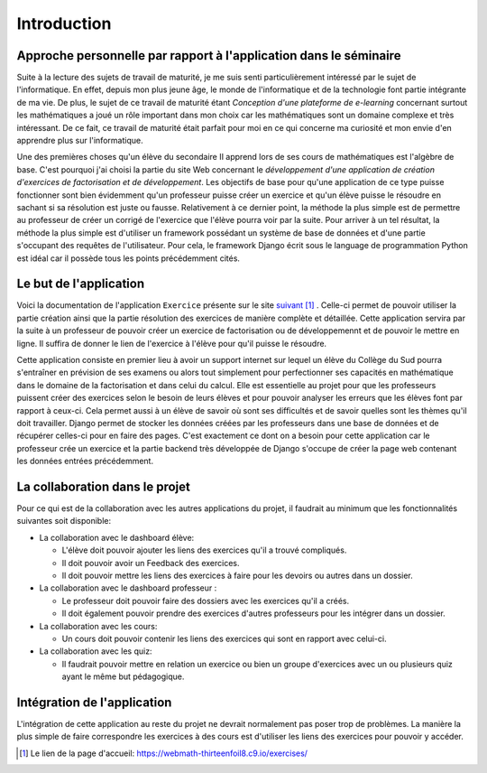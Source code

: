 ####################
Introduction
####################

------------------------------------------------------------------
Approche personnelle par rapport à l'application dans le séminaire
------------------------------------------------------------------

Suite à la lecture des sujets de travail de maturité, je me suis senti particulièrement intéressé par le sujet de l'informatique. 
En effet, depuis mon plus jeune âge, le monde de l'informatique et de la technologie font partie intégrante de ma vie. De plus, 
le sujet de ce travail de maturité étant *Conception d'une plateforme de e-learning* concernant surtout les mathématiques a joué un rôle 
important dans mon choix car les mathématiques sont un domaine complexe et très intéressant. De ce fait, ce travail de maturité était parfait pour moi 
en ce qui concerne ma curiosité et mon envie d'en apprendre plus sur l'informatique.
 
Une des premières choses qu'un élève du secondaire II apprend lors de ses cours de mathématiques est l'algèbre de base. C'est pourquoi j'ai choisi
la partie du site Web concernant le *développement d'une application de création d'exercices de factorisation et de développement*.
Les objectifs de base pour qu'une application de ce type puisse fonctionner sont bien évidemment qu'un professeur puisse créer un exercice et 
qu'un élève puisse le résoudre en sachant si sa résolution est juste ou fausse. Relativement à ce dernier point, la méthode la plus simple est de 
permettre au professeur de créer un corrigé de l'exercice que l'élève pourra voir par la suite. 
Pour arriver à un tel résultat, la méthode la plus simple est d'utiliser un framework possédant un système de base de données et d'une partie s'occupant des 
requêtes de l'utilisateur. Pour cela, le framework Django écrit sous le language de programmation Python est idéal car il possède tous les points précédemment 
cités.

--------------------------------------
Le but de l'application
--------------------------------------

Voici la documentation de l'application ``Exercice`` présente sur le site `suivant <https://webmath-thirteenfoil8.c9.io/exercises/>`_ [#f1]_ . Celle-ci permet de
pouvoir utiliser la partie création ainsi que la partie résolution des exercices de manière complète et détaillée. Cette application servira par la suite à un 
professeur de pouvoir créer un exercice de factorisation ou de développemennt et de pouvoir le mettre en ligne. Il suffira de donner le lien de
l'exercice à l'élève pour qu'il puisse le résoudre. 

Cette application consiste en premier lieu à avoir un support internet sur lequel un élève du Collège du Sud pourra s'entraîner en prévision de ses examens ou alors tout simplement
pour perfectionner ses capacités en mathématique dans le domaine de la factorisation et dans celui du calcul. Elle est essentielle au projet pour que les professeurs puissent
créer des exercices selon le besoin de leurs élèves et pour pouvoir analyser les erreurs que les élèves font par rapport à ceux-ci. Cela permet aussi à un élève de savoir où sont
ses difficultés et de savoir quelles sont les thèmes qu'il doit travailler. Django permet de stocker les données créées par les
professeurs dans une base de données et de récupérer celles-ci pour en faire des pages. C'est exactement ce dont on a besoin pour cette application car le 
professeur crée un exercice et la partie backend très développée de Django s'occupe de créer la page web contenant les données entrées précédemment.

--------------------------------------
La collaboration dans le projet
--------------------------------------

Pour ce qui est de la collaboration avec les autres applications du projet, il faudrait au minimum que les fonctionnalités suivantes soit disponible:

* La collaboration avec le dashboard élève:

  * L'élève doit pouvoir ajouter les liens des exercices qu'il a trouvé compliqués.
  
  * Il doit pouvoir avoir un Feedback des exercices. 
  
  * Il doit pouvoir mettre les liens des exercices à faire pour les devoirs ou autres dans un dossier.

* La collaboration avec le dashboard professeur :

  * Le professeur doit pouvoir faire des dossiers avec les exercices qu'il a créés. 
  
  * Il doit également pouvoir prendre des exercices d'autres professeurs pour les intégrer dans un dossier.

* La collaboration avec les cours:

  * Un cours doit pouvoir contenir les liens des exercices qui sont en rapport avec celui-ci.

* La collaboration avec les quiz:

  * Il faudrait pouvoir mettre en relation un exercice ou bien un groupe d'exercices avec un ou plusieurs quiz ayant le même but pédagogique.


--------------------------------------
Intégration de l'application 
--------------------------------------

L'intégration de cette application au reste du projet ne devrait normalement pas poser trop de problèmes. La manière la plus simple de faire correspondre les exercices à des cours est
d'utiliser les liens des exercices pour pouvoir y accéder.

.. rubric::
    
.. [#f1] Le lien de la page d'accueil: https://webmath-thirteenfoil8.c9.io/exercises/